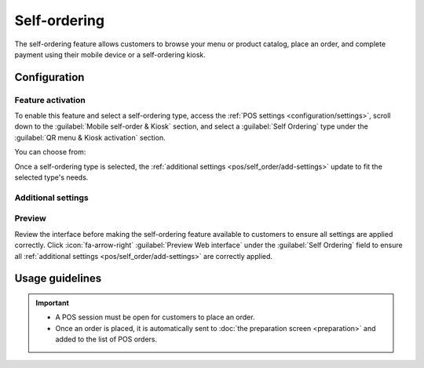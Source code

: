 =============
Self-ordering
=============

The self-ordering feature allows customers to browse your menu or product catalog, place an order,
and complete payment using their mobile device or a self-ordering kiosk.

Configuration
=============

Feature activation
------------------

To enable this feature and select a self-ordering type, access the :ref:`POS settings
<configuration/settings>`, scroll down to the :guilabel:`Mobile self-order & Kiosk` section, and
select a :guilabel:`Self Ordering` type under the :guilabel:`QR menu & Kiosk activation` section.

You can choose from:

.. tabs::

   .. group-tab:: QR menu

      Select :guilabel:`QR menu` or :guilabel:`QR menu + Ordering` to give customers access to your
      menu or product catalog by scanning a QR code on their personal device. The latter also
      allows them to place an order and make a payment.

      .. image:: self_order/qr-activation.png
         :alt: QR menu and kiosk setting activation

      - Click :icon:`fa-arrow-right` :guilabel:`Print QR Codes` to download a .pdf document with the
        generated QR codes.
      - Click :icon:`fa-arrow-right` :guilabel:`Download QR Codes` to download a compressed file
        with the generated QR codes.

      .. note::
         In :ref:`restaurants <pos/restaurant/floors>`, printing or downloading QR codes generates
         as many QR codes as the number of available tables. In **shops**, it generates only one
         generic QR code.

      .. tip::
         To customize QR codes,

         #. Scan the relevant QR code to acquire its URL.
         #. Use a QR code generator (e.g., `QR code monkey <https://www.qrcode-monkey.com>`_ or `QR
            code generator <https://www.qr-code-generator.com>`_) to create a custom QR code.

   .. group-tab:: Kiosk

      When :guilabel:`Kiosk` is selected, customers can access the menu or product catalog, place
      orders, and pay from a self-ordering kiosk.

      .. image:: self_order/kiosk-activation.png
         :alt: QR menu and kiosk setting activation

Once a self-ordering type is selected, the :ref:`additional settings <pos/self_order/add-settings>`
update to fit the selected type's needs.

.. _pos/self_order/add-settings:

Additional settings
-------------------

.. tabs::

   .. tab:: Home buttons

      The :guilabel:`Home buttons` are displayed on the kiosk or mobile device interfaces when
      customers are self-ordering. To set them up, click :icon:`fa-arrow-right` :guilabel:`Home
      buttons`. Then,

      #. Click :guilabel:`New` to add a new button.
      #. Set the :guilabel:`Label`.
      #. Enter a :guilabel:`URL` preceded by `https://` to redirect customers to a specific URL when
         clicking the button. For instance, you might want to redirect them to a campaign video for
         a new product or to a contest page.
      #. In the same :guilabel:`URL` column, enter `/products` to create a button that redirects
         customers to the product catalog.
      #. Select the :guilabel:`Points of Sale` to ensure this button only appears on the selected
         POS' self-ordering interface.
      #. Select a predefined :guilabel:`Style` from the dropdown menu.

      .. note::
         - Leaving the :guilabel:`Points of Sale` field empty shares the button with all POS.
         - The :guilabel:`Preview` column automatically updates,  giving you a glimpse of the
           button's appearance based on its configuration.

   .. tab:: Service location and payment options

      - Set where the service occurs by selecting :guilabel:`Table` or :guilabel:`Pickup zone`
        under the :guilabel:`Service` field.
      - Define when and how customers pay in the :guilabel:`Pay after` field. Customers can pay
        after :guilabel:`Each meal` or for :guilabel:`Each order`.
      - The service location and payment options available depend on the type of self-ordering
        service and POS:

        - **QR menu + Ordering**:

          - **Restaurants**: Customers can be served at their table or the pickup zone.

            - When served at their table, they can pay after each meal or each order.
            - When served at the pickup zone, they can only pay after each order.
          - **Shops**: Customers can only be served at the pickup zone and pay after each order.
          - Regardless of the type of POS, customers can pay :doc:`online
            </applications/finance/payment_providers>` or using any configured :doc:`payment
            method <payment_methods>`.

        - **Kiosk**:

          - Regardless of the type of POS, customers can either be served at their table or in the
            pickup zone, but they must pay after each order.
          - The kiosk self-ordering only works with :doc:`Adyen <payment_methods/terminals/adyen>`
            and :doc:`Stripe <payment_methods/terminals/stripe>` terminals.
          - The :guilabel:`Online Payment` feature is not supported.

      .. seealso::
         - :doc:`../../finance/payment_providers`
         - :doc:`payment_methods`

   .. tab:: Language

      This option allows you to enable multiple languages for the self-ordering interface. The
      suggested languages are those already installed in Odoo. To expand the selection, add more
      languages:

      #. Click :icon:`fa-arrow-right` :guilabel:`Add Languages`.
      #. Add as many languages as needed to the :guilabel:`Languages` field.
      #. Click :guilabel:`Add`.
      #. Add those languages to the :guilabel:`Available` field.

      .. seealso::
         :doc:`../../general/users/language`

   .. tab:: Splash screens

      Splash screens are introductory screens displayed when the self-ordering interface or kiosk is
      launched. They typically contain branding, welcome messages, or usage instructions.

      - To add a splash screen image, click :icon:`fa-paperclip` :guilabel:`Add images`, select and
        open an image.
      - To remove a splash screen image, hover over the image and click :icon:`fa-times`
        (:guilabel:`Delete`).

      .. note::
         You can add multiple splash screen images at once.

   .. tab:: Eat in/ Take out

      Activate this setting to :doc:`adjust the tax rate <pricing/fiscal_position>` based on whether
      customers dine in or take their order to go. Then,

      - Fill in the field with an existing :guilabel:`Alternative Fiscal Position`;
      - Create and set up a new fiscal position by filling in the field and clicking
        :guilabel:`Create & Edit`; or
      - Create and set up a new fiscal position by clicking :icon:`fa-arrow-right` :guilabel:`Fiscal
        Positions`.

      .. seealso::
         :doc:`pricing/fiscal_position`

Preview
-------

Review the interface before making the self-ordering feature available to customers to ensure all
settings are applied correctly. Click :icon:`fa-arrow-right` :guilabel:`Preview Web interface`
under the :guilabel:`Self  Ordering` field to ensure all :ref:`additional settings
<pos/self_order/add-settings>` are correctly applied.

Usage guidelines
================

.. tabs::

   .. group-tab:: QR menu

      On the POS user's end, access the self-ordering interface by

      - Scanning a downloaded or printed QR code; or
      - Clicking the :icon:`fa-ellipsis-v` (:guilabel:`vertical ellipsis`) icon on the POS card,
        then :guilabel:`Mobile Menu`.

      On the customers' end,

      #. Access the self-ordering interface by scanning a downloaded or printed QR code.
      #. Click the :ref:`home button <pos/self_order/add-settings>` to reach the menu or catalog.
      #. Select the items and click :guilabel:`Order` to place an order.
      #. Follow the instructions on-screen to assign a table and pay for the order.

   .. group-tab:: Kiosk

      On the POS user's end,

      #. Click :guilabel:`Start Kiosk`.
      #. Open the provided URL on the self-ordering kiosk(s).

         - Click the provided URL to open the kiosk in a new tab;
         - Click :guilabel:`Install App` to install the kiosk module on your self-ordering kiosk; or
         - Click :guilabel:`Open on IoT Box` if your kiosk is :doc:`connected to an IoT system
           <../../general/iot/connect>`

      .. image:: self_order/kiosk-opening-popup.png
         :alt: Popup window to open the kiosk

      .. note::
         - Once a session is open, :guilabel:`Start Kiosk` switches to :guilabel:`Open Kiosk` on the
           POS card.
         - Click :guilabel:`Open Kiosk` on the POS card to reopen the popup window and access the
           self-ordering interface.

      On the customers' end,

      #. Click the :ref:`home button <pos/self_order/add-settings>` from a self-ordering kiosk to
         reach the menu or product catalog.
      #. Select the items and click :guilabel:`Order` to place an order.
      #. Follow the instructions on-screen to assign a table and pay for the order.

      .. image:: self_order/kiosk-endscreen.png
         :alt: kiosk end-screen for customers
         :scale: 65 %

.. important::
   - A POS session must be open for customers to place an order.
   - Once an order is placed, it is automatically sent to :doc:`the preparation screen
     <preparation>` and added to the list of POS orders.
